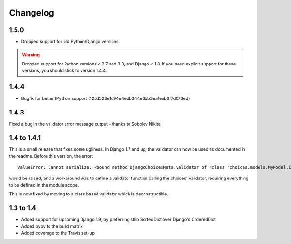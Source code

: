 =========
Changelog
=========

1.5.0
-----

* Dropped support for old Python/Django versions.

..  warning::
    Dropped support for Python versions < 2.7 and 3.3, and Django < 1.8. If you
    need explicit support for these versions, you should stick to version 1.4.4.

1.4.4
-----

* Bugfix for better IPython support (125d523e1c94e4edb344e3bb3ea1eab6f7d073ed)

1.4.3
-----

Fixed a bug in the validator error message output - thanks to Sobolev Nikita

1.4 to 1.4.1
------------
This is a small release that fixes some ugliness. In Django 1.7 and up, the
validator can now be used as documented in the readme. Before this version, the
error::

    ValueError: Cannot serialize: <bound method DjangoChoicesMeta.validator of <class 'choices.models.MyModel.Choices'>>

would be raised, and a workaround was to define a validator function calling the
choices' validator, requiring everything to be defined in the module scope.

This is now fixed by moving to a class based validator which is deconstructible.


1.3 to 1.4
----------
* Added support for upcoming Django 1.9, by preferring stlib SortedDict over
  Django's OrderedDict
* Added pypy to the build matrix
* Added coverage to the Travis set-up
